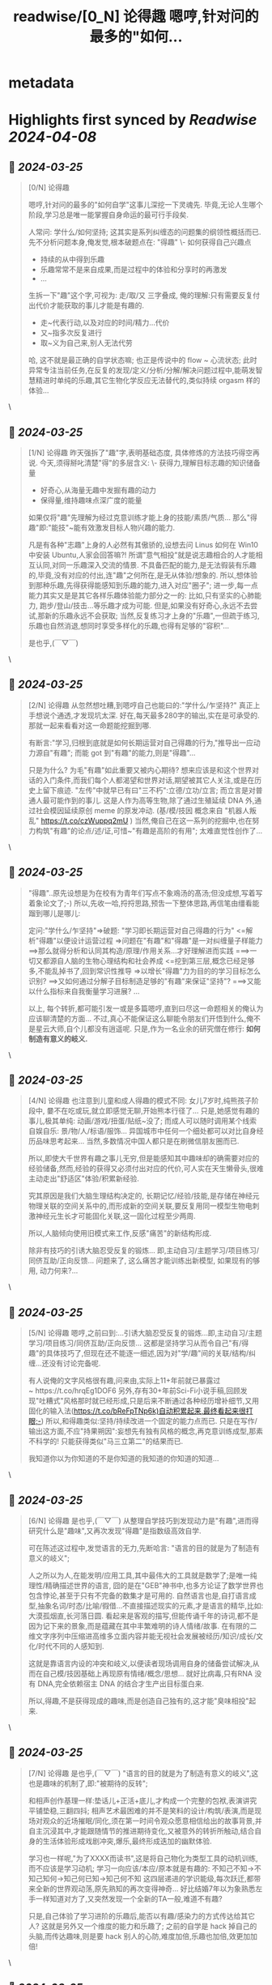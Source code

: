:PROPERTIES:
:title: readwise/[0_N] 论得趣 嗯哼,针对问的最多的"如何...
:END:


* metadata
:PROPERTIES:
:author: [[zoomq on Twitter]]
:full-title: "[0/N] 论得趣 嗯哼,针对问的最多的"如何..."
:category: [[tweets]]
:url: https://twitter.com/zoomq/status/1684808575393366016
:image-url: https://pbs.twimg.com/profile_images/1708324691856019456/g8GXuEw_.jpg
:END:

* Highlights first synced by [[Readwise]] [[2024-04-08]]
** 📌 [[2024-03-25]]
#+BEGIN_QUOTE
[0/N] 论得趣

嗯哼,针对问的最多的"如何自学"这事儿深挖一下灵魂先.
毕竟,无论人生哪个阶段,学习总是唯一能掌握自身命运的最可行手段矣.

人常问: 学什么/如何坚持; 这其实是系列纠缠态的问题集的纲领性概括而已.
先不分析问题本身,俺发觉,根本破题点在: "得趣"
\- 如何获得自己兴趣点
- 持续的从中得到乐趣
- 乐趣常常不是来自成果,而是过程中的体验和分享时的再激发
- ...

生拆一下"趣"这个字,可视为: 走/取/又 三字叠成, 俺的理解:只有需要反复付出代价才能获取的事儿才能是有趣的.
- 走~代表行动,以及对应的时间/精力...代价
- 又~指多次反复进行
- 取~义为自己来,别人无法代劳

哈, 这不就是最正确的自学状态嘛; 也正是传说中的 flow ~ 心流状态;
此时异常专注当前任务,在反复的发现/定义/分析/分解/解决问题过程中,能萌发智慧精进时单纯的乐趣,其它生物化学反应无法替代的,类似持续 orgasm 样的体验... 
#+END_QUOTE\
** 📌 [[2024-03-25]]
#+BEGIN_QUOTE
[1/N] 论得趣
昨天强拆了"趣"字,表明基础态度, 具体修炼的方法技巧得空再说.
今天,须得掰叱清楚"得"的多层含义:
\- 获得力,理解目标志趣的知识储备量
- 好奇心,从海量无趣中发掘有趣的动力
- 保得量,维持趣味点深广度的能量

如果仅将"趣"先理解为经过克意训练才能上身的技能/素质/气质...
那么"得趣"即:"能技"~能有效激发目标人物兴趣的能力.

凡是有各种"志趣"上身的人必然有其傲骄的,设想去问 Linus 如何在 Win10 中安装 Ubuntu,人家会回答嘛?!
所谓"意气相投"就是说志趣相合的人才能相互认同,对同一乐趣深入交流的情景.
不具备匹配的能力,是无法徦装有乐趣的,毕竟,没有对应的付出,连"趣"之何所在,是无从体验/想象的.
所以,想体验到那种乐趣,先得获得能感知到乐趣的能力,进入对应"圈子";
进一步,每一点能力其实又是是其它各样乐趣体验能力部分之一的: 比如,只有坚实的心肺能力, 跑步/登山/技击...等乐趣才成为可能.
但是,如果没有好奇心,永远不去尝试,那新的乐趣永远不会获取;
当然,反复练习才上身的"乐趣",一但疏于练习,乐趣也自然消退,想同时享受多样化的乐趣,也得有足够的"容积"...

是也乎,(￣▽￣) 
#+END_QUOTE\
** 📌 [[2024-03-25]]
#+BEGIN_QUOTE
[2/N] 论得趣
从忽然想吐糟,到嗯哼自己也能曰的:"学什么/乍坚持?"
真正上手想说个通透,才发现坑太深.
好在,每天最多280字的输出,实在是可承受的.
那就一起来看看对这一命题能挖掘到哪.

有断言:"学习,归根到底就是如何长期运营对自己得趣的行为,"推导出一应动力源自"有趣";
而能 got 到"有趣"的能力,则是"得趣"...

只是为什么? 为毛"有趣"如此重要又被内心期待?
想来应该是和这个世界对话的入门条件,而我们每个人都渴望和世界对话,期望被其它人关注,或是在历史上留下痕迹.
"左传"中就早已有曰"三不朽":立德/立功/立言;
而立言是对普通人最可能作到的事儿.
这是人作为高等生物,除了通过生殖延续 DNA 外,通过社会模因延续原创 meme 的原发冲动.
(基/模/技因 概念来自 "机器人叛乱" https://t.co/czWuppq2mU )
当然,俺自己在这一系列的挖掘中,也在努力构筑"有趣"的论点/述/证,可惜~"有趣是高阶的有用";
太难直觉性创作了... 
#+END_QUOTE\
** 📌 [[2024-03-25]]
#+BEGIN_QUOTE
"得趣"..原先设想是为在校有为青年们写点不象鳮汤的髙汤;但没成想,写着写着象论文了;-)
所以,先收一哈,捋捋思路,预吿一下整体思路,再信笔由缰看能蹓到哪儿是哪儿:

定问:"学什么/乍坚持"=>破题:
"学习即长期运营对自己得趣的行为"
<=解析"得趣"以便设计运营过程
=>问题在"有趣"和"得趣"是一对纠缠量子样能力
==>那么就得分析和认同其构造/原理/作用关系...才好理解进而实践
===>一切又都源自人脑的生物心理结构和社会养成
<=挖到第三层,概念已经足够多,不能乱掉书了,回到常识性推导
=>以增长"得趣"力为目的的学习目标怎么识别?
==>又如何通过分解子目标制造足够的"有趣"来保证"坚持"?
===>又能以什么指标来自我衡量学习进展?
…

以上, 每个转折,都可能引发一或是多篇嗯哼,直到曰尽这一命题相关的俺认为应该聊清楚的方面…
不过,真心不能保证这么聊能令朋友们开悟到什么,俺不是星云大师,自个儿都没有逍遥呢.
只是,作为一名业余的研究僧在修行:
**如何制造有意义的岐义.** 
#+END_QUOTE\
** 📌 [[2024-03-25]]
#+BEGIN_QUOTE
[4/N] 论得趣
也注意到儿童和成人得趣的模式不同:
女儿7岁时,纯熊孩子阶段中,
嘦不在吃或玩,就立即感觉无聊,开始熊本行径了...
只是,她感觉有趣的事儿,极其单纯:
动画/游戏/扭蛋/贴纸~没了;
而成人可以随时调用某个线索自娱自乐:
景/物/人/标语/服饰…
异国城市中任何一个细处都可以对比自身经历品味思考起来...
当然,多数情况中国人都只是在刷微信朋友圈而已.

所以,即使大千世界有趣之事儿无穷,但是能感知其中趣味却的确需要对应的经验储备,然而,经验的获得又必须付出对应的代价,可人实在天生懒骨头,很难主动走出"舒适区"体验/积累新经验.

究其原因是我们大脑生理结构决定的,
长期记忆/经验/技能,是存储在神经元物理关联的空间关系中的,而形成新的空间关联,要反复用同一模型生物电刺激神经元生长才可能固化关联,这一固化过程至少两周.

所以,人脑倾向使用旧模式来工作,反感"痛苦"的新结构形成.

除非有技巧的引诱大脑忍受反复的锻炼…
即,主动自习/主题学习/项目练习/同侪互助/正向反馈...
问题来了, 这么痛苦才能训练出新模型, 如果现有的够用, 动力何来?... 
#+END_QUOTE\
** 📌 [[2024-03-25]]
#+BEGIN_QUOTE
[5/N] 论得趣
嗯哼,之前曰到:...引诱大脑忍受反复的锻炼…即,主动自习/主题学习/项目练习/同侪互助/正向反馈...
这都是坚持学习从而令自己"有/得趣"的具体技巧了,但现在还不能逐一细述,因为对"学/趣"间的关联/结构/纠缠...还没有讨论完备呢.

有人说俺的文字风格很有趣,问来由,实际上11+年前就已暴露过~ https://t.co/hrqEg1DOF6
另外,存有30+年前Sci-Fi小说手稿,回顾发现"吐糟式"风格那时就已经形成,只是后来不断通过各种经历增补细节,又用固化的输入法(https://t.co/bReFpTNp6k)自动积累起来,最终看起来很打眼;-)
所以,和得趣类似:坚持/持续改进一个固定的能力点而已.
只是在写作/输出这方面,不应"持果朔因":妄想先有独有风格的概念,再克意训练成型,那素不科学的!
只能获得类似"马三立第二"的结果而已.

我知道你以为你知道的不是你知道的我知道的你知道的知道... 
#+END_QUOTE\
** 📌 [[2024-03-25]]
#+BEGIN_QUOTE
[6/N] 论得趣
是也乎,(￣▽￣)
从整理自学技巧到发现动力是"有趣",进而得研究什么是"趣味",又再次发现"得趣"是指数级高效自学.

可在陈述这过程中,发觉语言的无力,先断哈言:
"语言的目的就是为了制造有意义的岐义";

人之所以为人,在能发明/应用工具,其中最伟大的工具就是数学了;是唯一纯理性/精确描述世界的语言,
囧的是在"GEB"神书中,也多方论证了数学世界也包含悖论,甚至于只有不完备的数集才是可用的.
自然语言也是,自打语言成型,抽象名词/时态/比喻/徦借...不直接描述现实的元素,才是语言的精华,比如:
大漠孤烟直,长河落日圆.
看起来是客观的描写,但能传诵千年的诗词,都不是因为记下来的景象,而是蕴藏在其中丰繁难明的诗人情绪/故事.
在有限的二维文字序列中压缩进高维多立面内容并能无视社会发展被经历/知识/成长/文化/时代不同的人感知到.

这就是靠语言内设的冲突和岐义,以便读者现场调用自身的储备尝试解决,从而在自己模/技因基础上再现原有情绪/概念/思想...
就好比病毒,只有RNA 没有 DNA,完全依赖宿主 DNA 的结合才生产出目标蛋白来.

所以,得趣,不是获得现成的趣味,而是创造自己独有的,这才能"臭味相投"起来. 
#+END_QUOTE\
** 📌 [[2024-03-25]]
#+BEGIN_QUOTE
[7/N] 论得趣
是也乎,(￣▽￣)
"语言的目的就是为了制造有意义的岐义",这也是趣味的机制了,即:"被期待的反转";

和相声创作基理一样:垫话儿+正活+底儿,才构成一个完整的包袱,表演讲究平铺垫稳,三翻四抖;
相声艺术最困难的并不是笑料的设计/构筑/表演,而是现场对观众的近场摧眠/同化,须在第一时间令观众愿意相信给出的故事背景,并自主沉浸其中,才能跟随情节的推进期待变化,又被意外的转折所触动,结合自身的生活体验形成戏剧冲突,爆乐,最终形成迭加的幽默体验.

学习也一样呢,"为了XXXX而读书",这是将自己物化为类型工具的动机训练,而不应该是学习动机;
学习一向应该/本应/原本就是有趣的:
不知己不知->不知己知何->知己何已知->知己何不知
这四层递进的学识能级,每次跃迁,都带来全新的世界观动荡,原先熟知的再次变得神奇...
好比结婚7年以为象熟悉左手一样知道对方了,又突然发现一个全新的TA一般,难道不有趣?

只是,自己体验了学习进阶的乐趣后,能否以有趣/感染力的方式传达给其它人?
这就是另外又一个维度的能力和乐趣了;
之前的自学是 hack 掉自己的头脑,而传达趣味,则是要 hack 别人的心防,难度加倍,乐趣也加倍,效更加加倍! 
#+END_QUOTE\
** 📌 [[2024-03-25]]
#+BEGIN_QUOTE
[8/N] 论得趣
从坚持学习吐糟反转到得趣已经嗯哼了8集,才算基本阐明态度:学什么不重要,重要的是要从中获得趣味,而且能令其它人得趣.
当然,天朝的大家第一反应乃:
"图样图森破,谁也不都是官/富23代,不及时学点儿安身立命的本事,饿死比得趣大一万倍好卟?"
那素必须的,只是现在行业/技能/方向辣么多,选择一个自己有兴趣的开始好卟?
又若是,形势所迫要学自己没兴趣的领域,那么过程中可以自己制造乐趣咧?
讲真,人这种半动物半社会性生物很容易被各种虚假的成就感骗到从而发自内心涌现满足感的呢...
要不那么无聊的肥皂剧哪里来的市场?

先单就江湖所迫必须42小时完成新技能got并解决实际问题,否则就得开除的情景中,就乐趣的制造讨论一丢丢:
\- 目标分解,上手前先用经验将整体目标分解为阶段目标,以及更加小的子任务,每个需要投入的工作量在42分钟以内...嗯哼,就是蕃茄时间工作法的技巧啦
- 快速反馈,每个目标都事先给设定个检验方法/指标,60分就算达标,并约定给自己一个奖励(一杯cafe,一块巧克力,看会儿前台...etc.)
- 提前交付,完成64.2%时,就和领导汇报吧, 多数情况下将触发新需求, 以及领导的权威感动... 
#+END_QUOTE\
** 📌 [[2024-03-25]]
#+BEGIN_QUOTE
[9/N]论得趣
嗯...昨天曰了点儿具体方法,可其实...
要知具体方法因人而异的,所谓彼之砒霜俺之膏腴.
只有在清晰的自我认知和持续改进中形成独有的学习方案/路线/技巧/节奏...才对自己最高效.

好比长期组合形成的私人工具链,将所有常见操作都变成了肌肉记忆,而不用每次费神折腾时,在这一系统平台中工作/思考效率才能最高,也最节省时间,否则,看似人性化的界面,其实一直在消耗你的注意力/时间/精力,经年积累下来,凭空比别人多浪费了几年时间可哭都没地儿了,完全自找的嘿!

但是,有好方法/节奏之后,体现出来的乐观/积极/高产出的状态,可作为是否在合理时间/知识管理下进行自学的判定指标.
直观的说就是:"
吃的下
睡的香
乐的出
管的住"

\- 能吃才有血糖供脑消耗
- 睡好才能让大脑完成碎片整理恢复运行效能
- 能乐证明情绪积极,保持敏感,才有灵感
- 管的住自己不刷微信/微博/fb...沉的住心神在思考或读书,才可能保持的住成长速率

而想有这般状态,只能源自:"我愿意",而不能要用各种奖励/大义/惩戒才驱动;
意志和头脑的关系好比管大象的小孩,在大脑各种内置的强大预设指令并,意识力如此弱小,只能诱之导之无法强制听命.

是也乎,(￣▽￣) 
#+END_QUOTE\
** 📌 [[2024-03-25]]
#+BEGIN_QUOTE
[10/N]论得趣
果然吼具体操作,大家就没有什么兴趣看了;
必然的,知识/技能传播时形式决定了传播的速度/广度,和知识浓度关系不大,和故事性最有关联.
为毛?
在"信息简史"/"人类简史"/"语言本质"等好书中解释的非常明白了,就不重复了.

想补点儿断言:"语言的本质是制造有意义的歧义";
因为,各自"模/技因"相差太多,除非同卵双生且先天心灵信道通畅;否则,想got到原创概念/思想必须基于语言制造的合意困难,通过现场自主合成,才能解析成自组织的概念理解出来…
毕竟,自然语言不是计算机程序,其中的可成长性/不稳定性/不确定性/模糊性/语境依赖性...
一切引发岐义的因素,才是语言最核心的魅力/可成长性呢; 否则,语言一发明就死定了...世界语就是这种完美语言的结局;

一应平述心意的文字都是灾难!

"信息简史"中对非洲豉音语言的分析就非常到位...相同意思得用4种以上的形式来描述,才可能正确传达;
所以,中文古诗词就是将汉语这一宏大模因中所有共同想象挖掘到了极致,当代网络语言则是鲜活的再创造;
如果语言没有岐义,就没有创造/探索/发展的可能了;也就没有那么多因误会引发的美丽 love story 了...

那要多无趣!

(￣▽￣),是也乎 
#+END_QUOTE\
